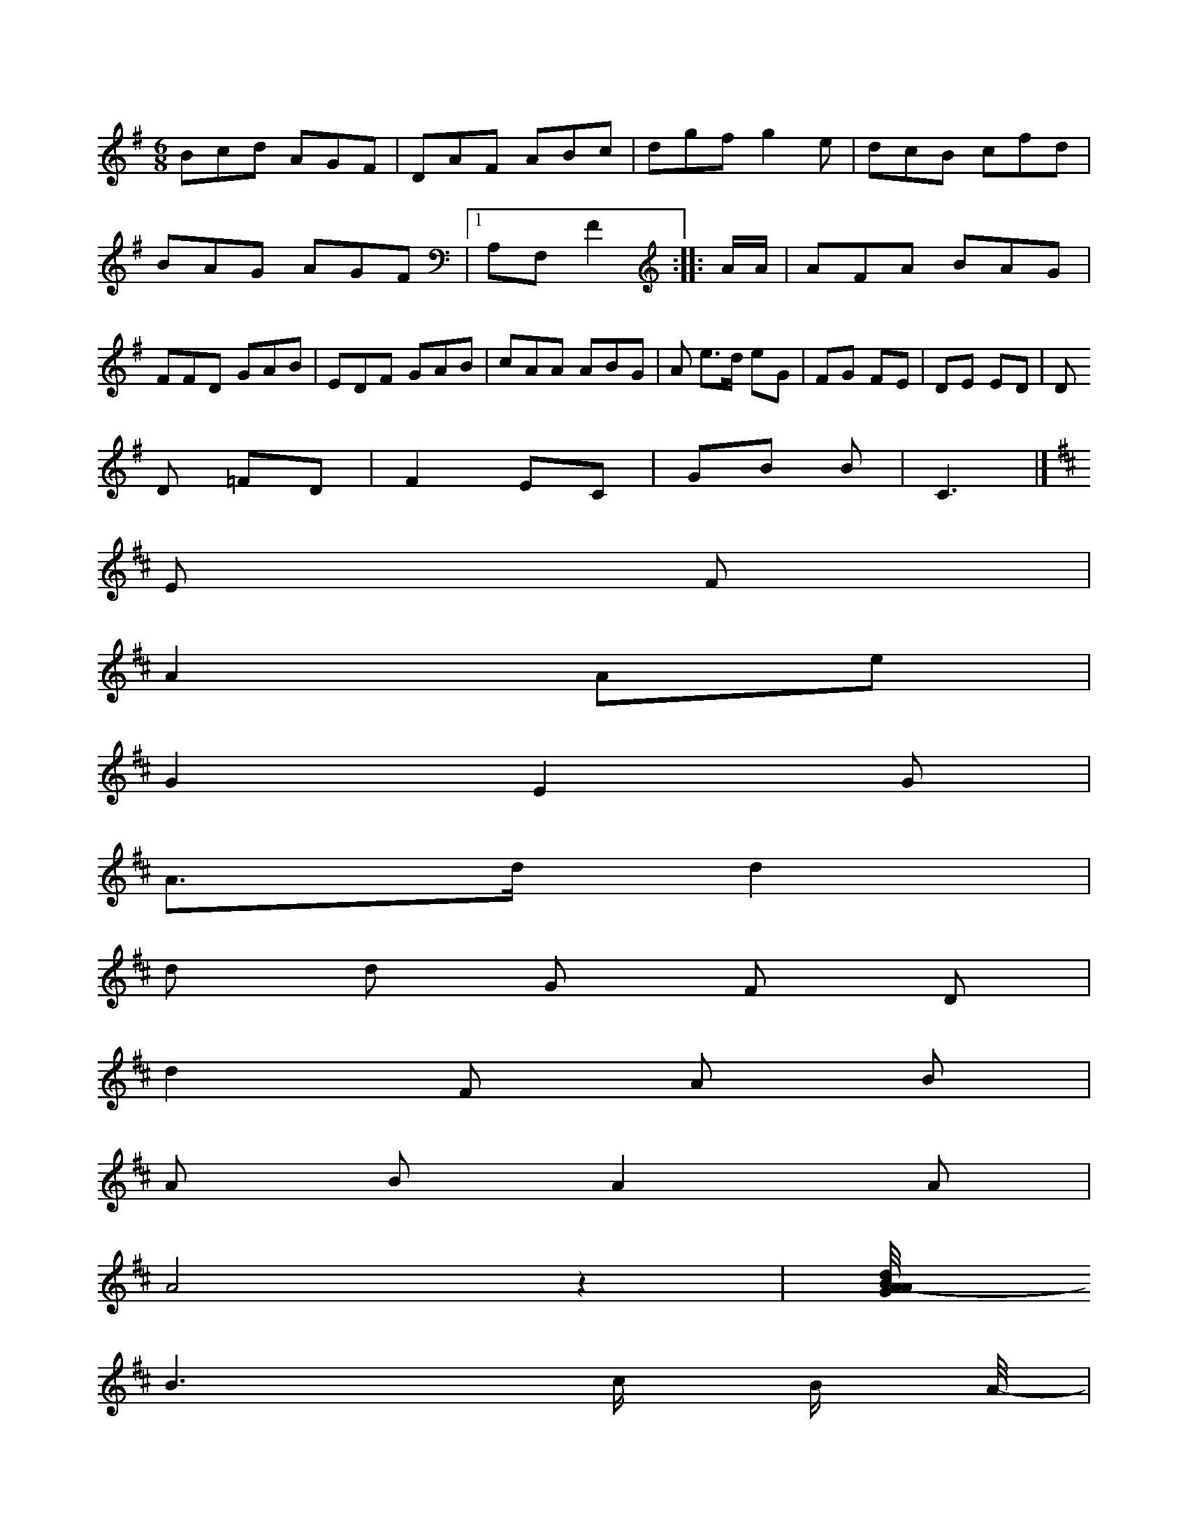 X: 21565
M:6/8
L:1/8
K:G
Bcd AGF | DAF ABc | dgf g2e | dcB cfd | BAG AGF |1 A,F, F2 :: A/A/ |\
AFA BAG | FFD GAB |\
EDF GAB | cAA ABG | A e>d eG | FG FE | DE ED | D
D =FD | F2 EC | GB Bs | C3 |]
K: D
E F [I:setbarnb 1]| 
A2Ae | 
G2E2G | 
A>dd2 | 
d d G F D | 
d2F A B | 
A B A2 A 3 | 
A4z2 |[d A2-G2B/4A/2 | 
B3c/ B/ A/4- | 
B3/2AA/2 A/2A/2B B/2A/2A/2B/2| \
A2 x/2x/2x/2x/2 x/2x/2x/2[cA>G][BG][GB,][GE][GE][GE][GE][E/2-C/2-]| \
[E/2C/2][FC][EC][gC][^FG,][F/2-C/2-] [F/2A,/2][g=C][f/2-C/2-]| \
[f/2-C/2-][fF-F-][f/2-F/2-C/2-]| \
[f/2-F/2-=F/2-][f/2F/2][fB,G,][fF][eC][eE] [dB,][dA,] [a-^FA,][a/2-f/2-=F/2]|
[a/2-F/2]a/2[A/2F,/2-][d/2F/2-] E/2-[d/2-F/2-][d/2D/2][^AG][G/2^F/2-]| \
[^F/2-F/2-][D/2A/2-F/2-][D/2F/2][Ec-][EC][G-E][G/2 C/2-C/2-][A/2C/2-][gC^C][^FC][F_B,][E3C3c,3]G/2|
[A4E4=F4D4B,4G,4-x4-| \
[G16


